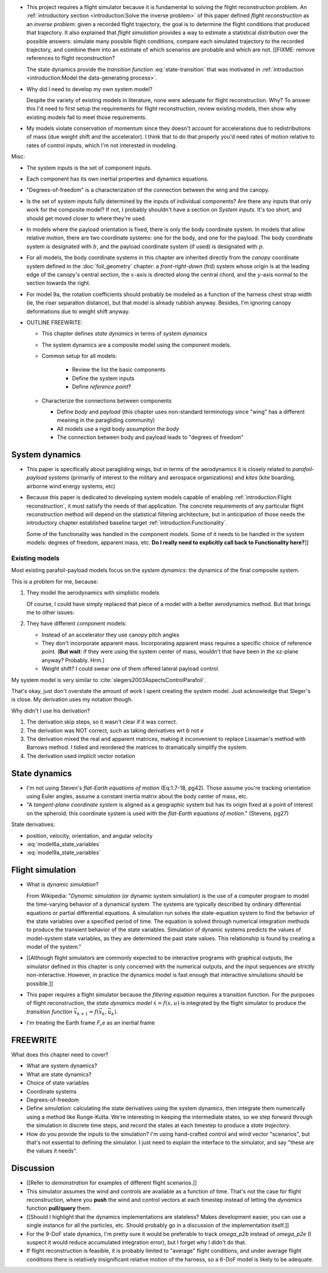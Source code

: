 * This project requires a flight simulator because it is fundamental to
  solving the flight reconstruction problem. An :ref:`introductory section
  <introduction:Solve the inverse problem>` of this paper defined *flight
  reconstruction* as an *inverse problem*: given a recorded flight trajectory,
  the goal is to determine the flight conditions that produced that
  trajectory. It also explained that *flight simulation* provides a way to
  estimate a statistical distribution over the possible answers: simulate many
  possible flight conditions, compare each simulated trajectory to the
  recorded trajectory, and combine them into an estimate of which scenarios
  are probable and which are not. [[FIXME: remove references to flight
  reconstruction?

  The state dynamics provide the *transition function* :eq:`state-transition`
  that was motivated in :ref:`introduction <introduction:Model the
  data-generating process>`.

* Why did I need to develop my own system model?

  Despite the variety of existing models in literature, none were adequate for
  flight reconstruction. Why? To answer this I'd need to first setup the
  requirements for flight reconstruction, review existing models, then show
  why existing models fail to meet those requirements.

* My models violate conservation of momentum since they doesn't account for
  accelerations due to redistributions of mass (due weight shift and the
  accelerator). I think that to do that properly you'd need rates of motion
  relative to rates of control inputs, which I'm not interested in modeling.


Misc:

* The system inputs is the set of component inputs.

* Each component has its own inertial properties and dynamics equations.

* "Degrees-of-freedom" is a characterization of the connection between the
  wing and the canopy.

* Is the set of system inputs fully determined by the inputs of individual
  components? Are there any inputs that only work for the composite model? If
  not, I probably shouldn't have a section on `System inputs`. It's too short,
  and should get moved closer to where they're used.


* In models where the payload orientation is fixed, there is only the body
  coordinate system. In models that allow relative motion, there are two
  coordinate systems: one for the body, and one for the payload. The body
  coordinate system is designated with :math:`b`, and the payload coordinate
  system (if used) is designated with :math:`p`.

* For all models, the body coordinate systems in this chapter are inherited
  directly from the *canopy* coordinate system defined in the
  :doc:`foil_geometry` chapter: a *front-right-down* (frd) system whose origin
  is at the leading edge of the canopy's central section, the :math:`x`-axis
  is directed along the central chord, and the :math:`y`-axis normal to the
  section towards the right.

* For model 9a, the rotation coefficients should probably be modeled as
  a function of the harness chest strap width (ie, the riser separation
  distance), but that model is already rubbish anyway. Besides, I'm ignoring
  canopy deformations due to weight shift anyway.

* OUTLINE FREEWRITE:

  * This chapter defines *state dynamics* in terms of *system dynamics*

  * The system dynamics are a composite model using the component models.

  * Common setup for all models:

     * Review the list the basic components

     * Define the system inputs

     * Define *reference point*?

  * Characterize the connections between components

    * Define *body* and *payload* (this chapter uses non-standard terminology
      since "wing" has a different meaning in the paragliding community)

    * All models use a rigid body assumption the *body*

    * The connection between body and payload leads to "degrees of freedom"


System dynamics
===============

* This paper is specifically about paragliding wings, but in terms of the
  aerodynamics it is closely related to *parafoil-payload systems* (primarily
  of interest to the military and aerospace organizations) and *kites* (kite
  boarding, airborne wind energy systems, etc)

* Because this paper is dedicated to developing system models capable of
  enabling :ref:`introduction:Flight reconstruction`, it must satisfy the
  needs of that application. The concrete requirements of any particular
  flight reconstruction method will depend on the statistical filtering
  architecture, but in anticipation of those needs the introductory chapter
  established baseline target :ref:`introduction:Functionality`.

  Some of the functionality was handled in the component models. Some of it
  needs to be handled in the system models: degrees of freedom, apparent mass,
  etc. **Do I really need to explicitly call back to Functionality here?**]]


Existing models
---------------

Most existing parafoil-payload models focus on the *system dynamics*: the
dynamics of the final composite system.

This is a problem for me, because:

1. They model the aerodynamics with simplistic models

   Of course, I could have simply replaced that piece of a model with a better
   aerodynamics method. But that brings me to other issues:

2. They have different component models:

   * Instead of an accelerator they use canopy pitch angles

   * They don't incorporate apparent mass. Incorporating apparent mass
     requires a specific choice of reference point. (**But wait**: if they
     were using the system center of mass, wouldn't that have been in the
     xz-plane anyway? Probably. Hrm.)

   * Weight shift? I could swear one of them offered lateral payload control.

My system model is very similar to :cite:`slegers2003AspectsControlParafoil`.

That's okay, just don't overstate the amount of work I spent creating the
system model. Just acknowledge that Sleger's is close. My derivation uses my
notation though.

Why didn't I use his derivation?

1. The derivation skip steps, so it wasn't clear if it was correct.

2. The derivation was NOT correct, such as taking derivatives wrt `b` not `e`

3. The derivation mixed the real and apparent matrices, making it inconvenient
   to replace Lissaman's method with Barrows method. I tidied and reordered
   the matrices to dramatically simplify the system.

4. The derivation used implicit vector notation


State dynamics
==============

* I'm not using Steven's *flat-Earth equations of motion* (Eq:1.7-18, pg42).
  Those assume you're tracking orientation using Euler angles, assume
  a constant inertia matrix about the body center of mass, etc.

* "A *tangent-plane coordinate system* is aligned as a geographic system but
  has its origin fixed at a point of interest on the spheroid; this coordinate
  system is used with the *flat-Earth equations of motion*." (Stevens, pg27)


State derivatives:

* position, velocity, orientation, and angular velocity

* :eq:`model6a_state_variables`

* :eq:`model9a_state_variables`



Flight simulation
=================

* What is *dynamic simulation*?

  From Wikipedia: "*Dynamic simulation* (or dynamic system simulation) is the
  use of a computer program to model the time-varying behavior of a dynamical
  system. The systems are typically described by ordinary differential
  equations or partial differential equations. A simulation run solves the
  state-equation system to find the behavior of the state variables over
  a specified period of time. The equation is solved through numerical
  integration methods to produce the transient behavior of the state
  variables. Simulation of dynamic systems predicts the values of model-system
  state variables, as they are determined the past state values. This
  relationship is found by creating a model of the system."

* [[Although flight simulators are commonly expected to be interactive
  programs with graphical outputs, the simulator defined in this chapter is
  only concerned with the numerical outputs, and the input sequences are
  strictly non-interactive. However, in practice the dynamics model is fast
  enough that interactive simulations should be possible.]]

* This paper requires a flight simulator because the *filtering equation*
  requires a transition function. For the purposes of flight reconstruction,
  the *state dynamics model* :math:`\dot{x} = f(x, u)` is integrated by the
  flight simulator to produce the *transition function* :math:`\vec{x}_{k+1}
  = f(\vec{x}_k, \vec{u}_k)`.

* I'm treating the Earth frame `F_e` as an inertial frame



FREEWRITE
=========

What does this chapter need to cover?

* What are system dynamics?

* What are state dynamics?

* Choice of state variables

* Coordinate systems

* Degrees-of-freedom


* Define *simulation*: calculating the state derivatives using the system
  dynamics, then integrate them numerically using a method like Runge-Kutta.
  We're interesting in keeping the intermediate states, so we step forward
  through the simulation in discrete time steps, and record the states at each
  timestep to produce a *state trajectory*.

* How do you provide the inputs to the simulation? I'm using hand-crafted
  control and wind vector "scenarios", but that's not essential to defining
  the simulator. I just need to explain the interface to the simulator, and
  say "these are the values it needs".


Discussion
==========

* [[Refer to `demonstration` for examples of different flight scenarios.]]

* This simulator assumes the wind and controls are available as a function of
  time. That's not the case for flight reconstruction, where you **push** the
  wind and control vectors at each timestep instead of letting the `dynamics`
  function **pull/query** them.

* [[Should I highlight that the dynamics implementations are stateless? Makes
  development easier, you can use a single instance for all the particles,
  etc. Should probably go in a discussion of the implementation itself.]]

* For the 9-DoF state dynamics, I'm pretty sure it would be preferable to
  track `omega_p2b` instead of `omega_p2e` (I suspect it would reduce
  accumulated integration error), but I forget why I didn't do that.

* If flight reconstruction is feasible, it is probably limited to "average"
  flight conditions, and under average flight conditions there is relatively
  insignificant relative motion of the harness, so a 6-DoF model is likely to
  be adequate.

